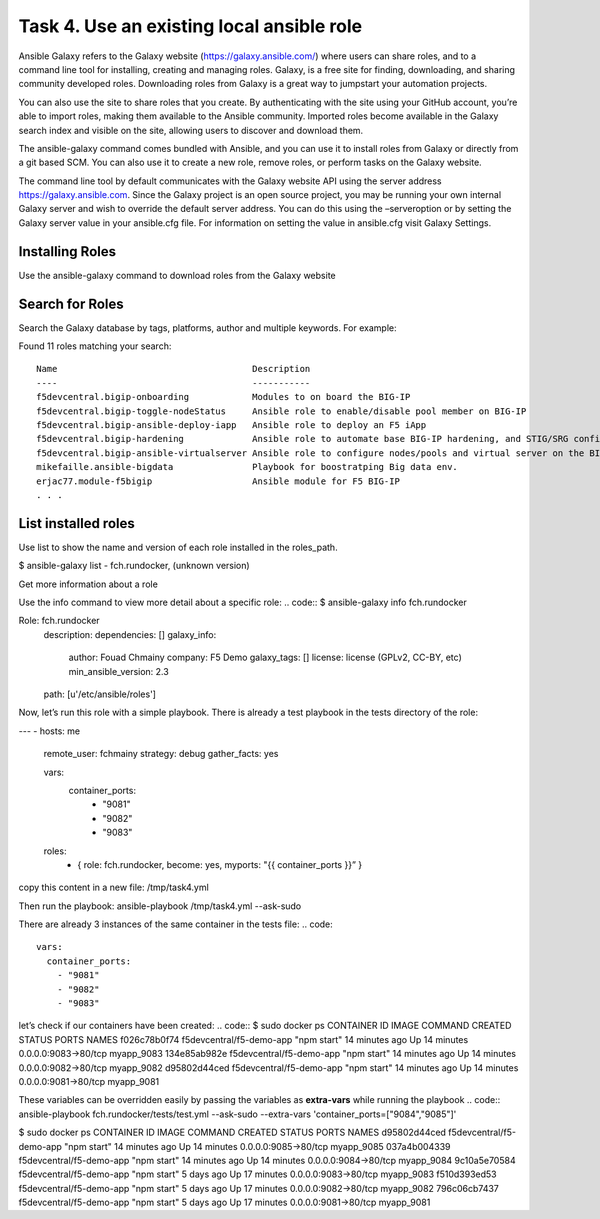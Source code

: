 Task 4. Use an existing local ansible role
===========================================

Ansible Galaxy refers to the Galaxy website (https://galaxy.ansible.com/)  where users can share roles, and to a command line tool for installing, creating and managing roles.
Galaxy, is a free site for finding, downloading, and sharing community developed roles. Downloading roles from Galaxy is a great way to jumpstart your automation projects.

You can also use the site to share roles that you create. By authenticating with the site using your GitHub account, you’re able to import roles, making them available to the Ansible community. Imported roles become available in the Galaxy search index and visible on the site, allowing users to discover and download them.

The ansible-galaxy command comes bundled with Ansible, and you can use it to install roles from Galaxy or directly from a git based SCM. You can also use it to create a new role, remove roles, or perform tasks on the Galaxy website.

The command line tool by default communicates with the Galaxy website API using the server address https://galaxy.ansible.com. Since the Galaxy project is an open source project, you may be running your own internal Galaxy server and wish to override the default server address. You can do this using the –serveroption or by setting the Galaxy server value in your ansible.cfg file. For information on setting the value in ansible.cfg visit Galaxy Settings.


Installing Roles
--------------------
Use the ansible-galaxy command to download roles from the Galaxy website

.. code::
 $ ansible-galaxy install username.role_name,v1.0.0


Search for Roles
----------------------
Search the Galaxy database by tags, platforms, author and multiple keywords. For example:

.. code::
 $ ansible-galaxy search bigip

Found 11 roles matching your search:

.. parsed-literal::

 Name                                     Description
 ----                                     -----------
 f5devcentral.bigip-onboarding            Modules to on board the BIG-IP
 f5devcentral.bigip-toggle-nodeStatus     Ansible role to enable/disable pool member on BIG-IP
 f5devcentral.bigip-ansible-deploy-iapp   Ansible role to deploy an F5 iApp
 f5devcentral.bigip-hardening             Ansible role to automate base BIG-IP hardening, and STIG/SRG configuration
 f5devcentral.bigip-ansible-virtualserver Ansible role to configure nodes/pools and virtual server on the BIG-IP
 mikefaille.ansible-bigdata               Playbook for boostratping Big data env.
 erjac77.module-f5bigip                   Ansible module for F5 BIG-IP
 . . .

List installed roles
-----------------------
Use list to show the name and version of each role installed in the roles_path.

.. code::
$ ansible-galaxy list
- fch.rundocker, (unknown version)




Get more information about a role

Use the info command to view more detail about a specific role:
.. code::
$ ansible-galaxy info fch.rundocker

Role: fch.rundocker
        description:
        dependencies: []
        galaxy_info:
                author: Fouad Chmainy
                company: F5 Demo
                galaxy_tags: []
                license: license (GPLv2, CC-BY, etc)
                min_ansible_version: 2.3
        path: [u'/etc/ansible/roles']


Now, let’s run this role with a simple playbook. There is already a test playbook in the tests directory of the role:

.. code::
---
- hosts: me
  remote_user: fchmainy
  strategy: debug
  gather_facts: yes

  vars:
    container_ports:
      - "9081"
      - "9082"
      - "9083"

  roles:
    - { role: fch.rundocker, become: yes, myports: "{{ container_ports }}” }

copy this content in a new file: /tmp/task4.yml 

Then run the playbook:
ansible-playbook /tmp/task4.yml --ask-sudo

There are already 3 instances of the same container in the tests file:
.. code::
  vars:
    container_ports:
      - "9081"
      - "9082"
      - "9083"

let’s check if our containers have been created:
.. code::
$ sudo docker ps
CONTAINER ID        IMAGE                      COMMAND             CREATED             STATUS              PORTS                  NAMES
f026c78b0f74        f5devcentral/f5-demo-app   "npm start"         14 minutes ago      Up 14 minutes       0.0.0.0:9083->80/tcp   myapp_9083
134e85ab982e        f5devcentral/f5-demo-app   "npm start"         14 minutes ago      Up 14 minutes       0.0.0.0:9082->80/tcp   myapp_9082
d95802d44ced        f5devcentral/f5-demo-app   "npm start"         14 minutes ago      Up 14 minutes       0.0.0.0:9081->80/tcp   myapp_9081

These variables can be overridden easily by passing the variables as **extra-vars** while running the playbook
.. code::
ansible-playbook fch.rundocker/tests/test.yml --ask-sudo --extra-vars 'container_ports=["9084","9085"]'

$ sudo docker ps
CONTAINER ID        IMAGE                      COMMAND             CREATED             STATUS              PORTS                  NAMES
d95802d44ced        f5devcentral/f5-demo-app   "npm start"         14 minutes ago      Up 14 minutes       0.0.0.0:9085->80/tcp   myapp_9085
037a4b004339        f5devcentral/f5-demo-app   "npm start"         14 minutes ago      Up 14 minutes       0.0.0.0:9084->80/tcp   myapp_9084
9c10a5e70584        f5devcentral/f5-demo-app   "npm start"         5 days ago          Up 17 minutes       0.0.0.0:9083->80/tcp   myapp_9083
f510d393ed53        f5devcentral/f5-demo-app   "npm start"         5 days ago          Up 17 minutes       0.0.0.0:9082->80/tcp   myapp_9082
796c06cb7437        f5devcentral/f5-demo-app   "npm start"         5 days ago          Up 17 minutes       0.0.0.0:9081->80/tcp   myapp_9081


